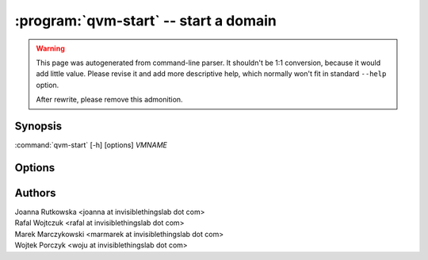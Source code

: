 .. program:: qvm-start

:program:`qvm-start` -- start a domain
======================================

.. warning::

   This page was autogenerated from command-line parser. It shouldn't be 1:1
   conversion, because it would add little value. Please revise it and add
   more descriptive help, which normally won't fit in standard ``--help``
   option.

   After rewrite, please remove this admonition.

Synopsis
--------

:command:`qvm-start` [-h] [options] *VMNAME*

Options
-------

.. option:: --help, -h

   Show help message and exit.

.. option:: --verbose, -v

   Increase verbosity.

.. option:: --quiet, -q

   Decrease verbosity.

.. option:: --skip-if-running
   
   Do not fail if the qube is already runnning

.. option:: --all

   perform the action on all qubes

.. option:: --exclude

   exclude the qube from --all


.. option:: --drive=DRIVE

   Temporarily attach specified drive as CD/DVD or hard disk (can be specified with prefix "hd:" or "cdrom:", default is cdrom).
   The syntax for the device itself is "qube_name:device_name", meaning *device_name* served by *qube_name*.
   See `qvm-block` output for a list of available devices.

   Additionally, "qube_name:path" syntax can be used. This
   will setup loop device inside *qube_name*, pointing at *path*, and will use
   it as device. You need to clean up that loop device yourself, but it will
   also cleanup itself at next qube restart. This syntax is available only when
   calling this tool from dom0.

.. option:: --hddisk=DRIVE

   Temporarily attach specified drive as hard disk. This is equivalent with
   `--drive=hd:DRIVE`.

.. option:: --cdrom=DRIVE

   Temporarily attach specified drive as CD/DVD. This is equivalent with
   `--drive=cdrom:DRIVE`.

.. option:: --install-windows-tools

   Temporarily attach Windows tools CDROM to the domain. This is equivalent with
   `--cdrom=dom0:/usr/lib/qubes/qubes-windows-tools.iso`.


Authors
-------

| Joanna Rutkowska <joanna at invisiblethingslab dot com>
| Rafal Wojtczuk <rafal at invisiblethingslab dot com>
| Marek Marczykowski <marmarek at invisiblethingslab dot com>
| Wojtek Porczyk <woju at invisiblethingslab dot com>

.. vim: ts=3 sw=3 et tw=80
